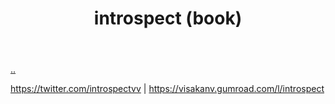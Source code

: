 :PROPERTIES:
:ID: 1d59f7de-5ed3-4fc8-ba03-e9af70a97a45
:END:
#+TITLE: introspect (book)

[[file:..][..]]

https://twitter.com/introspectvv |
https://visakanv.gumroad.com/l/introspect
